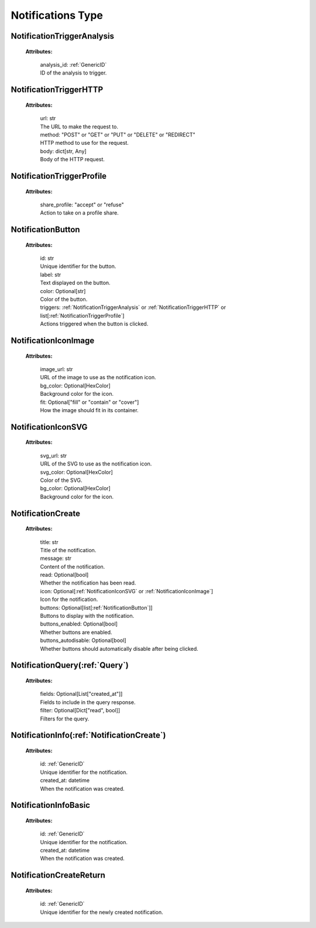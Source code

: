 **Notifications Type**
======================


.. _NotificationTriggerAnalysis:

NotificationTriggerAnalysis
---------------------------

    **Attributes:**

        | analysis_id: :ref:`GenericID`
        | ID of the analysis to trigger.


.. _NotificationTriggerHTTP:

NotificationTriggerHTTP
-----------------------

    **Attributes:**

        | url: str
        | The URL to make the request to.

        | method: "POST" or "GET" or "PUT" or "DELETE" or "REDIRECT"
        | HTTP method to use for the request.

        | body: dict[str, Any]
        | Body of the HTTP request.


.. _NotificationTriggerProfile:

NotificationTriggerProfile
--------------------------

    **Attributes:**

        | share_profile: "accept" or "refuse"
        | Action to take on a profile share.


.. _NotificationButton:

NotificationButton
------------------

    **Attributes:**

        | id: str
        | Unique identifier for the button.

        | label: str
        | Text displayed on the button.

        | color: Optional[str]
        | Color of the button.

        | triggers: :ref:`NotificationTriggerAnalysis` or :ref:`NotificationTriggerHTTP` or list[:ref:`NotificationTriggerProfile`]
        | Actions triggered when the button is clicked.


.. _NotificationIconImage:

NotificationIconImage
---------------------

    **Attributes:**

        | image_url: str
        | URL of the image to use as the notification icon.

        | bg_color: Optional[HexColor]
        | Background color for the icon.

        | fit: Optional["fill" or "contain" or "cover"]
        | How the image should fit in its container.


.. _NotificationIconSVG:

NotificationIconSVG
-------------------

    **Attributes:**

        | svg_url: str
        | URL of the SVG to use as the notification icon.

        | svg_color: Optional[HexColor]
        | Color of the SVG.

        | bg_color: Optional[HexColor]
        | Background color for the icon.


.. _NotificationCreate:

NotificationCreate
------------------

    **Attributes:**

        | title: str
        | Title of the notification.

        | message: str
        | Content of the notification.

        | read: Optional[bool]
        | Whether the notification has been read.

        | icon: Optional[:ref:`NotificationIconSVG` or :ref:`NotificationIconImage`]
        | Icon for the notification.

        | buttons: Optional[list[:ref:`NotificationButton`]]
        | Buttons to display with the notification.

        | buttons_enabled: Optional[bool]
        | Whether buttons are enabled.

        | buttons_autodisable: Optional[bool]
        | Whether buttons should automatically disable after being clicked.


.. _NotificationQuery:

NotificationQuery(:ref:`Query`)
-------------------------------

    **Attributes:**

        | fields: Optional[List["created_at"]]
        | Fields to include in the query response.

        | filter: Optional[Dict["read", bool]]
        | Filters for the query.


.. _NotificationInfo:

NotificationInfo(:ref:`NotificationCreate`)
--------------------------------------------

    **Attributes:**

        | id: :ref:`GenericID`
        | Unique identifier for the notification.

        | created_at: datetime
        | When the notification was created.


.. _NotificationInfoBasic:

NotificationInfoBasic
---------------------

    **Attributes:**

        | id: :ref:`GenericID`
        | Unique identifier for the notification.

        | created_at: datetime
        | When the notification was created.


.. _NotificationCreateReturn:

NotificationCreateReturn
------------------------

    **Attributes:**

        | id: :ref:`GenericID`
        | Unique identifier for the newly created notification.
